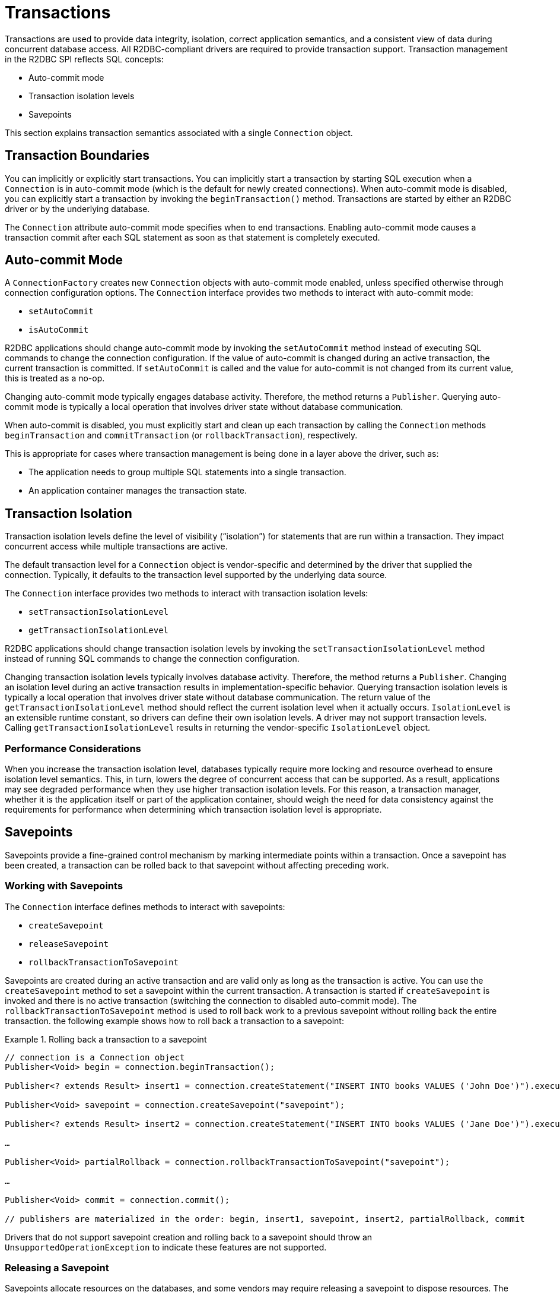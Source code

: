 [[transactions]]
= Transactions

Transactions are used to provide data integrity, isolation, correct application semantics, and a consistent view of data during concurrent database access.
All R2DBC-compliant drivers are required to provide transaction support.
Transaction management in the R2DBC SPI reflects SQL concepts:

* Auto-commit mode
* Transaction isolation levels
* Savepoints

This section explains transaction semantics associated with a single `Connection` object.

[[transactions.boundaries]]
== Transaction Boundaries

You can implicitly or explicitly start transactions.
You can implicitly start a transaction by starting SQL execution when a `Connection` is in auto-commit mode (which is the default for newly created connections).
When auto-commit mode is disabled, you can explicitly start a transaction by invoking the `beginTransaction()` method.
Transactions are started by either an R2DBC driver or by the underlying database.

The `Connection` attribute auto-commit mode specifies when to end transactions.
Enabling auto-commit mode causes a transaction commit after each SQL statement as soon as that statement is completely executed.

[[transactions.auto-commit]]
== Auto-commit Mode

A `ConnectionFactory` creates new `Connection` objects with auto-commit mode enabled, unless specified otherwise through connection configuration options.
The `Connection` interface provides two methods to interact with auto-commit mode:

* `setAutoCommit`
* `isAutoCommit`

R2DBC applications should change auto-commit mode by invoking the `setAutoCommit` method instead of executing SQL commands to change the connection configuration.
If the value of auto-commit is changed during an active transaction, the current transaction is committed.
If `setAutoCommit` is called and the value for auto-commit is not changed from its current value, this is treated as a no-op.

Changing auto-commit mode typically engages database activity.
Therefore, the method returns a `Publisher`.
Querying auto-commit mode is typically a local operation that involves driver state without database communication.

When auto-commit is disabled, you must explicitly start and clean up each transaction by calling the `Connection` methods `beginTransaction` and `commitTransaction` (or `rollbackTransaction`), respectively.

This is appropriate for cases where transaction management is being done in a layer above the driver, such as:

* The application needs to group multiple SQL statements into a single transaction.
* An application container manages the transaction state.

[[transactions.isolation]]
== Transaction Isolation

Transaction isolation levels define the level of visibility ("`isolation`") for statements that are run within a transaction.
They impact concurrent access while multiple transactions are active.

The default transaction level for a `Connection` object is vendor-specific and determined by the driver that supplied the connection.
Typically, it defaults to the transaction level supported by the underlying data source.

The `Connection` interface provides two methods to interact with transaction isolation levels:

* `setTransactionIsolationLevel`
* `getTransactionIsolationLevel`

R2DBC applications should change transaction isolation levels by invoking the `setTransactionIsolationLevel` method instead of running SQL commands to change the connection configuration.

Changing transaction isolation levels typically involves database activity.
Therefore, the method returns a `Publisher`.
Changing an isolation level during an active transaction results in implementation-specific behavior.
Querying transaction isolation levels is typically a local operation that involves driver state without database communication.
The return value of the `getTransactionIsolationLevel` method should reflect the current isolation level when it actually occurs.
`IsolationLevel` is an extensible runtime constant, so drivers can define their own isolation levels.
A driver may not support transaction levels. Calling `getTransactionIsolationLevel` results in returning the vendor-specific `IsolationLevel` object.

=== Performance Considerations

When you increase the transaction isolation level, databases typically require more locking and resource overhead to ensure isolation level semantics.
This, in turn, lowers the degree of concurrent access that can be supported.
As a result, applications may see degraded performance when they use higher transaction isolation levels.
For this reason, a transaction manager, whether it is the application itself or part of the application container, should weigh the need for data consistency against the requirements for performance when determining which transaction isolation level is appropriate.

[[transactions.savepoints]]
== Savepoints

Savepoints provide a fine-grained control mechanism by marking intermediate points within a transaction.
Once a savepoint has been created, a transaction can be rolled back to that savepoint without affecting preceding work.

=== Working with Savepoints

The `Connection` interface defines methods to interact with savepoints:

* `createSavepoint`
* `releaseSavepoint`
* `rollbackTransactionToSavepoint`

Savepoints are created during an active transaction and are valid only as long as the transaction is active.
You can use the `createSavepoint` method to set a savepoint within the current transaction.
A transaction is started if `createSavepoint` is invoked and there is no active transaction (switching the connection to disabled auto-commit mode).
The `rollbackTransactionToSavepoint` method is used to roll back work to a previous savepoint without rolling back the entire transaction.
the following example shows how to roll back a transaction to a savepoint:

.Rolling back a transaction to a savepoint
====
[source,java]
----
// connection is a Connection object
Publisher<Void> begin = connection.beginTransaction();

Publisher<? extends Result> insert1 = connection.createStatement("INSERT INTO books VALUES ('John Doe')").execute();

Publisher<Void> savepoint = connection.createSavepoint("savepoint");

Publisher<? extends Result> insert2 = connection.createStatement("INSERT INTO books VALUES ('Jane Doe')").execute();

…

Publisher<Void> partialRollback = connection.rollbackTransactionToSavepoint("savepoint");

…

Publisher<Void> commit = connection.commit();

// publishers are materialized in the order: begin, insert1, savepoint, insert2, partialRollback, commit
----
====

Drivers that do not support savepoint creation and rolling back to a savepoint should throw an `UnsupportedOperationException` to indicate these features are not supported.

<<<

=== Releasing a Savepoint

Savepoints allocate resources on the databases, and some vendors may require releasing a savepoint to dispose resources.
The `Connection` interface  defines the `releaseSavepoint` method to release savepoints that are no longer needed.

Savepoints that were created during a transaction are released and are invalidated when the transaction is committed or when the entire transaction is rolled back.
Rolling a transaction back to a savepoint automatically releases it. A rollback also invalidates any other savepoints that were created after the savepoint in question.

Calling `releaseSavepoint` for drivers that do not support savepoint release results in a no-op.
